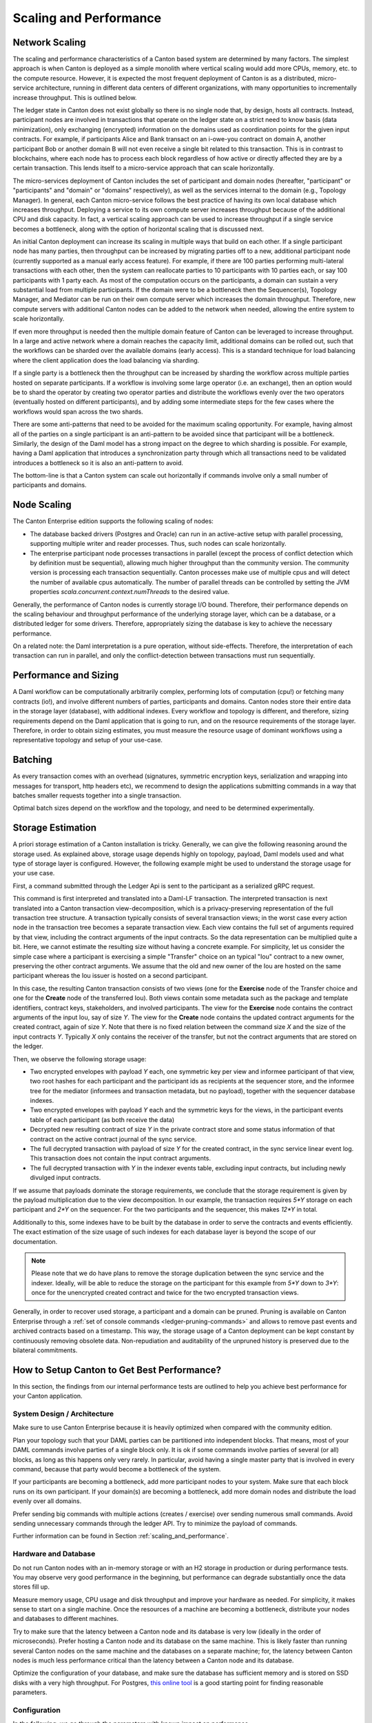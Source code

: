 ..
     Copyright (c) 2022 Digital Asset (Switzerland) GmbH and/or its affiliates
..
    
..
     Proprietary code. All rights reserved.

.. _scaling_and_performance:

Scaling and Performance
=======================

Network Scaling
---------------

The scaling and performance characteristics of a Canton based system
are determined by many factors. The simplest approach is when Canton
is deployed as a simple monolith where vertical scaling would
add more CPUs, memory, etc. to the compute resource. However, it is expected
the most frequent deployment of Canton is as a distributed, micro-service architecture, running in
different data centers of different organizations, with many opportunities to
incrementally increase throughput. This is outlined below.

The ledger state in Canton does not exist globally so there is no
single node that, by design, hosts all contracts. Instead, participant nodes are
involved in transactions that operate on the ledger state on a strict
need to know basis (data minimization), only exchanging (encrypted)
information on the domains used as coordination points for the given
input contracts. For example, if participants Alice and Bank transact
on an i-owe-you contract on domain A, another participant Bob or
another domain B will not even receive a single bit related to this
transaction. This is in contrast to blockchains, where each node has to
process each block regardless of how active or directly affected
they are by a certain transaction. This lends itself to a
micro-service approach that can scale horizontally.

The micro-services deployment of Canton includes the set of
participant and domain nodes (hereafter, "participant" or
"participants" and "domain" or "domains" respectively), as well as the
services internal to the domain (e.g., Topology Manager). In general,
each Canton micro-service follows the best practice of having its own
local database which increases throughput. Deploying a service
to its
own compute server increases throughput because of the additional CPU and
disk capacity. In fact, a vertical scaling approach can be used to
increase throughput if a single service becomes a bottleneck, along
with the option of horizontal scaling that is discussed next.

An initial Canton deployment can increase its scaling in multiple
ways that build on each other. If a single participant node has many
parties, then throughput can be increased by migrating parties off to
a new, additional participant node (currently supported as a manual
early access feature). For example, if there are 100 parties performing
multi-lateral transactions with each other, then the system can
reallocate parties to 10 participants with 10 parties each, or say 100
participants with 1 party each. As most of the computation occurs on
the participants, a domain can sustain a very substantial load from
multiple participants. If the domain were to be a bottleneck then the
Sequencer(s), Topology Manager, and Mediator can be run on their own
compute server which increases the domain throughput. Therefore, new
compute servers with additional Canton nodes can be added to the
network when needed, allowing the entire system to scale horizontally.

If even more throughput is needed then the multiple domain feature of
Canton can be leveraged to increase throughput. In a large and active network
where a domain reaches the capacity limit, additional domains can be
rolled out, such that the workflows can be sharded over the available
domains (early access). This is a standard technique for load
balancing where the client application does the load balancing via sharding.

If a single party is a bottleneck then the throughput can be increased
by sharding the workflow across multiple parties hosted on separate participants. If a workflow
is involving some large operator (i.e. an exchange), then an option
would be to shard the operator by creating two operator parties and
distribute the workflows evenly over the two operators (eventually hosted on different participants), and by adding
some intermediate steps for the few cases where the workflows would
span across the two shards.

There are some anti-patterns that need to be avoided for the
maximum scaling opportunity. For example, having
almost all of the parties on a single participant is an anti-pattern to
be avoided since that participant will be a bottleneck. Similarly,
the design of the Daml model has a strong impact on the degree to which sharding
is possible. For example, having a Daml application that introduces a
synchronization party
through which all transactions need to be validated introduces a
bottleneck so it is also an anti-pattern to avoid.

The bottom-line is that a Canton system can scale out horizontally if
commands involve only a small number of participants and domains.


.. enterprise-only::

Node Scaling
------------

The Canton Enterprise edition supports the following scaling of nodes:

- The database backed drivers (Postgres and Oracle) can run in an active-active setup with parallel processing,
  supporting multiple writer and reader processes. Thus, such nodes can scale horizontally.

- The enterprise participant node processes transactions in parallel (except the process of conflict detection which
  by definition must be sequential), allowing much higher throughput than the community version. The community version
  is processing each transaction sequentially.
  Canton processes make use of multiple cpus and will detect the number of available cpus automatically.
  The number of parallel threads can be controlled by setting the JVM properties
  `scala.concurrent.context.numThreads` to the desired value.

Generally, the performance of Canton nodes is currently storage I/O bound. Therefore, their performance depends on the
scaling behaviour and throughput performance of the underlying storage layer, which can be a database, or a distributed
ledger for some drivers. Therefore, appropriately sizing the database is key to achieve the necessary performance.

On a related note: the Daml interpretation is a pure operation, without side-effects. Therefore, the interpretation
of each transaction can run in parallel, and only the conflict-detection between transactions must run sequentially.

Performance and Sizing
----------------------

A Daml workflow can be computationally arbitrarily complex, performing lots of computation (cpu!) or fetching many
contracts (io!), and involve different numbers of parties, participants and domains. Canton nodes store their entire
data in the storage layer (database), with additional indexes. Every workflow and topology is different,
and therefore, sizing requirements depend on the Daml application that is going to run, and on the resource
requirements of the storage layer. Therefore, in order to obtain sizing estimates, you must measure the resource usage
of dominant workflows using a representative topology and setup of your use-case.

Batching
--------

As every transaction comes with an overhead (signatures, symmetric encryption keys, serialization and wrapping into
messages for transport, http headers etc), we recommend to design the applications submitting commands in a way that
batches smaller requests together into a single transaction.

Optimal batch sizes depend on the workflow and the topology, and need to be determined experimentally.

Storage Estimation
------------------
A priori storage estimation of a Canton installation is tricky. Generally, we can give the following reasoning around
the storage used. As explained above, storage usage depends highly on topology, payload, Daml models used and what type
of storage layer is configured. However, the following example might be used to understand the storage usage for your use case.

First, a command submitted through the Ledger Api is sent to the participant as a serialized gRPC request.

This command is first interpreted and translated into a Daml-LF transaction. The interpreted transaction is next translated into a Canton transaction view-decomposition, which is a privacy-preserving
representation of the full transaction tree structure.
A transaction typically consists of several transaction views; in the worst case every action node in the transaction tree becomes a separate transaction view.
Each view contains the full set of arguments required by that view, including the contract arguments of the input contracts.
So the data representation can be multiplied quite a bit. Here, we cannot estimate the resulting size without having a concrete example.
For simplicity, let us consider the simple case where a participant is exercising a simple "Transfer" choice on an
typical "Iou" contract to a new owner, preserving the other contract arguments.
We assume that the old and new owner of the Iou are hosted on the same participant whereas the Iou issuer is hosted on a second participant.

In this case, the resulting Canton transaction consists of two views (one for the **Exercise** node of the Transfer choice and one for the **Create** node of the transferred Iou).
Both views contain some metadata such as the package and template identifiers, contract keys, stakeholders, and involved participants.
The view for the **Exercise** node contains the contract arguments of the input Iou, say of size `Y`.
The view for the **Create** node contains the updated contract arguments for the created contract, again of size `Y`.
Note that there is no fixed relation between the command size `X` and the size of the input contracts `Y`.
Typically `X` only contains the receiver of the transfer, but not the contract arguments that are stored on the ledger.

Then, we observe the following storage usage:

- Two encrypted envelopes with payload `Y` each, one symmetric key per
  view and informee participant of that view, two root hashes for each
  participant and the participant ids as recipients at the sequencer
  store, and the informee tree for the mediator (informees and
  transaction metadata, but no payload), together with the sequencer
  database indexes.
- Two encrypted envelopes with payload `Y` each and the symmetric keys for the views, in the participant events table of each participant (as both receive the data)
- Decrypted new resulting contract of size `Y` in the private contract store and some status information of that contract on the active contract journal of the sync service.
- The full decrypted transaction with payload of size `Y` for the created contract, in the sync service linear event log. This transaction does not contain the input contract arguments.
- The full decrypted transaction with `Y` in the indexer events table, excluding input contracts, but including newly divulged input contracts.

If we assume that payloads dominate the storage requirements, we conclude that the storage requirement is given by the payload multiplication
due to the view decomposition. In our example, the transaction requires `5*Y` storage on each participant and `2*Y` on the sequencer.
For the two participants and the sequencer, this makes `12*Y` in total.

Additionally to this, some indexes have to be built by the database in order to serve the contracts and events efficiently.
The exact estimation of the size usage of such indexes for each database layer is beyond the scope of our documentation.

.. note::

   Please note that we do have plans to remove the storage duplication between the sync service and the indexer. Ideally,
   will be able to reduce the storage on the participant for this example from `5*Y` down to `3*Y`: once for the unencrypted created contract and twice for the two encrypted transaction views.

Generally, in order to recover used storage, a participant and a domain can be pruned. Pruning is available on Canton Enterprise
through a :ref:`set of console commands <ledger-pruning-commands>` and allows to remove past events and archived contracts
based on a timestamp. This way, the storage usage of a Canton deployment can be kept constant by continuously removing
obsolete data. Non-repudiation and auditability of the unpruned history is preserved due to the bilateral commitments.


How to Setup Canton to Get Best Performance?
--------------------------------------------

In this section, the findings from our internal performance tests are outlined to help you achieve best performance for your Canton application.

System Design / Architecture
~~~~~~~~~~~~~~~~~~~~~~~~~~~~

Make sure to use Canton Enterprise because it is heavily optimized when compared with the community edition.

Plan your topology such that your DAML parties can be partitioned into independent blocks.
That means, most of your DAML commands involve parties of a single block only.
It is ok if some commands involve parties of several (or all) blocks, as long as this happens only very rarely.
In particular, avoid having a single master party that is involved in every command, because that party would become a bottleneck of the system.

If your participants are becoming a bottleneck, add more participant nodes to your system.
Make sure that each block runs on its own participant.
If your domain(s) are becoming a bottleneck, add more domain nodes and distribute the load evenly over all domains.

Prefer sending big commands with multiple actions (creates / exercise) over sending numerous small commands.
Avoid sending unnecessary commands through the ledger API.
Try to minimize the payload of commands.

Further information can be found in Section :ref:`scaling_and_performance`.

Hardware and Database
~~~~~~~~~~~~~~~~~~~~~

Do not run Canton nodes with an in-memory storage or with an H2 storage in production or during performance tests.
You may observe very good performance in the beginning, but performance can degrade substantially once the data stores fill up.

Measure memory usage, CPU usage and disk throughput and improve your hardware as needed.
For simplicity, it makes sense to start on a single machine.
Once the resources of a machine are becoming a bottleneck, distribute your nodes and databases to different machines.

Try to make sure that the latency between a Canton node and its database is very low (ideally in the order of microseconds).
Prefer hosting a Canton node and its database on the same machine.
This is likely faster than running several Canton nodes on the same machine and the databases on a separate machine;
for, the latency between Canton nodes is much less performance critical than the latency between a Canton node and its database.

Optimize the configuration of your database, and make sure the database has sufficient memory and is stored on SSD disks with a very high throughput.
For Postgres, `this online tool <https://pgtune.leopard.in.ua/>`_ is a good starting point for finding reasonable parameters.

.. _performance_configuration:

Configuration
~~~~~~~~~~~~~

In the following, we go through the parameters with known impact on performance.

**Timeouts.** Under high load, you may observe that commands timeout.
This will negatively impact throughput, because the commands consume resources without contributing to the number of accepted commands.
To avoid this situation increase timeout parameters from the Canton console:

.. code-block:: none



If timeouts keep occurring, change your setup to submit commands at a lower rate.
In addition, take the next paragraph on resource limits into account.

**Tune resource limits.** Resource limits are used to prevent ledger applications from overloading Canton by sending
commands at an excessive rate.
While resource limits are necessary to protect the system from denial of service attacks in a production environment,
they can prevent Canton from achieving maximum throughput.
Resource limits can be configured as follows from the Canton console:

.. code-block:: none

            participant1.resources.set_resource_limits(
              ResourceLimits(
                // Allow for submitting at most 200 commands per second
                maxRate = Some(200),
    
                // Limit the number of in-flight requests to 500.
                // A "request" includes every transaction that needs to be validated by participant1:
                // - transactions originating from commands submitted to participant1
                // - transaction originating from commands submitted to different participants.
                // The chosen configuration allows for processing up to 100 requests per second
                // with an average latency of 5 seconds.
                maxDirtyRequests = Some(500),
              )
            )


As a rule of thumb, it makes sense to configure ``maxDirtyRequests`` as ``throughput * latency``, where

- ``throughput`` is the number of requests per second Canton needs to handle and
- ``latency`` is the time to process a single request while Canton is receiving requests at rate ``throughput``.

You should run performance tests to ensure that ``throughput`` and ``latency`` are actually realistic.
Otherwise, an application may overload Canton by submitting more requests than Canton can handle.

Choose the ``maxRate`` parameter as follows:

- Make sure that ``maxRate`` is slightly higher than ``throughput``.
- If you want to allow applications to submit up to ``n`` commands at once (with ``n > 1``), make sure to set ``maxRate`` to at least ``n * 10``.

To find optimal resource limits you need to run performance tests.
The ``maxDirtyRequest`` parameter will protect Canton from being overloaded, if requests are arriving at a constant rate.
The ``maxRate`` parameter offers additional protection, if requests are arriving at a variable rate.

If you choose higher resource limits, you may observe a higher throughput, at the risk of a higher latency.
In the extreme case however, latency grows so much that commands will timeout;
as a result, the command processing consumes resources even though some commands are not committed to the ledger.

If you choose lower resource limits, you may observe a lower latency, at the cost of lower throughput and
commands getting rejected with the error code ``PARTICIPANT_BACKPRESSURE``.

**Size of connection pools.** Make sure that every node uses a connection pool to communicate with the database.
This avoids the extra cost of creating a new connection on every database query.
Canton chooses a suitable connection pool by default.
Configure the maximum number of connections such that the database is fully loaded, but not overloaded.
Try to observe the ``db-storage.queue`` metrics. If they are large, then the system performance may benefit from
tuning the number of database connections.
Detailed instructions can be found in the Section :ref:`max_connection_settings`.

**Size of database task queue.** If you are seeing frequent ``RejectedExecutionExceptions`` when Canton queries the database,
increase the size of the task queue, as described in Section :ref:`database_task_queue_full`. The rejection is otherwise
harmless. It just points out that the database is overloaded.

**Database Latency.** Ensure that the database latency is low. The higher the database latency, the lower the actual
bandwidth and the lower the throughput of the system.

**Turn on High-Throughput Sequencer.** The database sequencer has a number of parameters that can be tuned. The trade-off
is low-latency or high-throughput. In the low-latency setting, every submission will be immediately processed as a single
item. In the high-throughput setting, the sequencer will accumulate a few events before writing them together at once.
While the latency added is only a few ms, it does make a difference during development and testing of your Daml applications.
Therefore, the default setting is ``low-latency``. A production deployment with high throughput demand should choose the
``high-throughput`` setting by configuring:

.. code-block:: none

    // example setting for domain nodes. database sequencer nodes have the exact same settings.
    canton.domains.mydomain.sequencer {
        type = database
        writer = {
            // choose between high-throughput or low-latency
            type = high-throughput
        }
    }


There are additional parameters that can in theory be fine-tuned, but we recommend to leave the defaults and use either
high-throughput or low-latency. In our experience, a high-throughput sequencer can handle several thousand submissions
per second.

**JVM heap size.** In case you observe ``OutOfMemoryErrors`` or high overhead of garbage collection, you must increase the heap size of the JVM,
as described in Section :ref:`jvm_arguments`.
Use tools of your JVM provider (such as VisualVM) to monitor the garbage collector to check whether the heap size is tight.

**Size of thread pools.** Every Canton process has a thread pool for executing internal tasks.
By default, the size of the thread-pool is configured as the number of (virtual) cores of the underlying (physical) machine.
If the underlying machine runs other processes (e.g., a database) or if Canton runs inside of a container,
the thread-pool may be too big, resulting in excessive context switching.
To avoid that, configure the size of the thread pool explicitly like this:

.. code-block:: none

            "bin/canton -Dscala.concurrent.context.numThreads=12 --config examples/01-simple-topology/simple-topology.conf"


As a result, Canton will log the following line:

.. code-block:: none

            "INFO  c.d.c.e.EnterpriseEnvironment - Deriving 12 as number of threads from '-Dscala.concurrent.context.numThreads'."


**Asynchronous commits.** If you are using a Postgres database, configure the participant's ledger api server
to commit database transactions asynchronously by including the following line into your Canton configuration:

.. code-block:: none

    canton.participants.participant1.ledger-api.postgres-data-source.synchronous-commit = off


**Logging Settings.** Make sure that Canton outputs log messages only at level INFO and above
and turn off immediate log flushing using the ``--log-immediate-flush=false`` commandline flag,
at the risk of missing log entries during a host system crash.

**Replication.** If (and **only if**) using single nodes for participant, sequencer and/or mediator, replication can be turned off by setting
``replication.enabled = false`` in their respective configuration.

.. warning::

    While replication can be turned off to try to obtain performance gains, it must **not** be disabled when running multiple nodes
    for HA.



